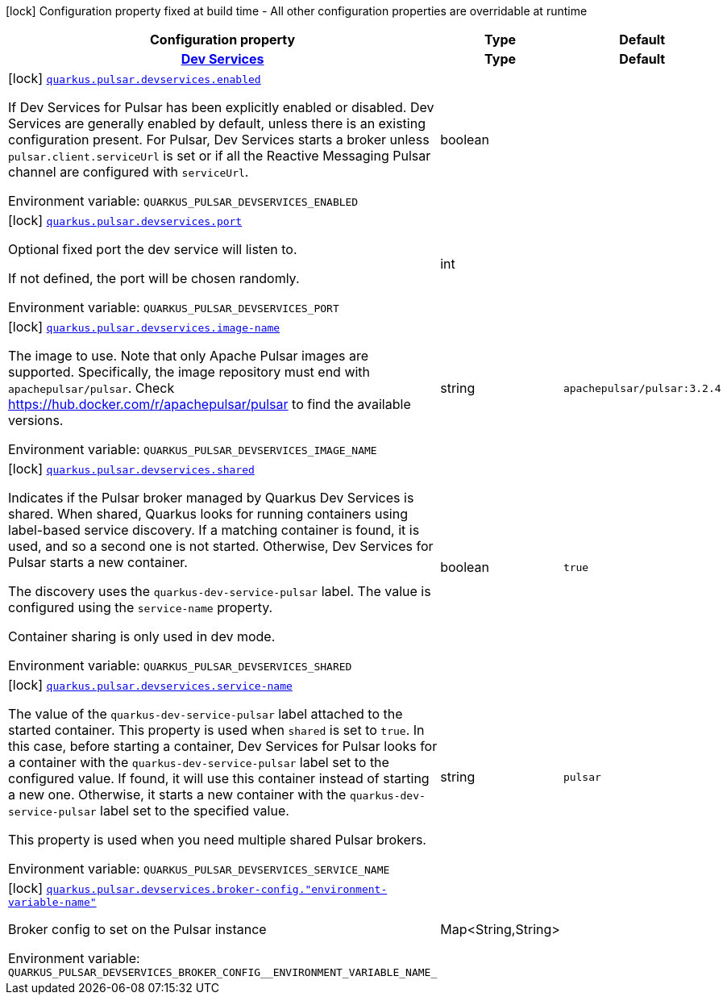[.configuration-legend]
icon:lock[title=Fixed at build time] Configuration property fixed at build time - All other configuration properties are overridable at runtime
[.configuration-reference.searchable, cols="80,.^10,.^10"]
|===

h|[.header-title]##Configuration property##
h|Type
h|Default

h|[[quarkus-messaging-pulsar_section_quarkus-pulsar-devservices]] [.section-name.section-level0]##link:#quarkus-messaging-pulsar_section_quarkus-pulsar-devservices[Dev Services]##
h|Type
h|Default

a|icon:lock[title=Fixed at build time] [[quarkus-messaging-pulsar_quarkus-pulsar-devservices-enabled]] [.property-path]##link:#quarkus-messaging-pulsar_quarkus-pulsar-devservices-enabled[`quarkus.pulsar.devservices.enabled`]##

[.description]
--
If Dev Services for Pulsar has been explicitly enabled or disabled. Dev Services are generally enabled by default, unless there is an existing configuration present. For Pulsar, Dev Services starts a broker unless `pulsar.client.serviceUrl` is set or if all the Reactive Messaging Pulsar channel are configured with `serviceUrl`.


ifdef::add-copy-button-to-env-var[]
Environment variable: env_var_with_copy_button:+++QUARKUS_PULSAR_DEVSERVICES_ENABLED+++[]
endif::add-copy-button-to-env-var[]
ifndef::add-copy-button-to-env-var[]
Environment variable: `+++QUARKUS_PULSAR_DEVSERVICES_ENABLED+++`
endif::add-copy-button-to-env-var[]
--
|boolean
|

a|icon:lock[title=Fixed at build time] [[quarkus-messaging-pulsar_quarkus-pulsar-devservices-port]] [.property-path]##link:#quarkus-messaging-pulsar_quarkus-pulsar-devservices-port[`quarkus.pulsar.devservices.port`]##

[.description]
--
Optional fixed port the dev service will listen to.

If not defined, the port will be chosen randomly.


ifdef::add-copy-button-to-env-var[]
Environment variable: env_var_with_copy_button:+++QUARKUS_PULSAR_DEVSERVICES_PORT+++[]
endif::add-copy-button-to-env-var[]
ifndef::add-copy-button-to-env-var[]
Environment variable: `+++QUARKUS_PULSAR_DEVSERVICES_PORT+++`
endif::add-copy-button-to-env-var[]
--
|int
|

a|icon:lock[title=Fixed at build time] [[quarkus-messaging-pulsar_quarkus-pulsar-devservices-image-name]] [.property-path]##link:#quarkus-messaging-pulsar_quarkus-pulsar-devservices-image-name[`quarkus.pulsar.devservices.image-name`]##

[.description]
--
The image to use. Note that only Apache Pulsar images are supported. Specifically, the image repository must end with `apachepulsar/pulsar`. Check https://hub.docker.com/r/apachepulsar/pulsar to find the available versions.


ifdef::add-copy-button-to-env-var[]
Environment variable: env_var_with_copy_button:+++QUARKUS_PULSAR_DEVSERVICES_IMAGE_NAME+++[]
endif::add-copy-button-to-env-var[]
ifndef::add-copy-button-to-env-var[]
Environment variable: `+++QUARKUS_PULSAR_DEVSERVICES_IMAGE_NAME+++`
endif::add-copy-button-to-env-var[]
--
|string
|`apachepulsar/pulsar:3.2.4`

a|icon:lock[title=Fixed at build time] [[quarkus-messaging-pulsar_quarkus-pulsar-devservices-shared]] [.property-path]##link:#quarkus-messaging-pulsar_quarkus-pulsar-devservices-shared[`quarkus.pulsar.devservices.shared`]##

[.description]
--
Indicates if the Pulsar broker managed by Quarkus Dev Services is shared. When shared, Quarkus looks for running containers using label-based service discovery. If a matching container is found, it is used, and so a second one is not started. Otherwise, Dev Services for Pulsar starts a new container.

The discovery uses the `quarkus-dev-service-pulsar` label. The value is configured using the `service-name` property.

Container sharing is only used in dev mode.


ifdef::add-copy-button-to-env-var[]
Environment variable: env_var_with_copy_button:+++QUARKUS_PULSAR_DEVSERVICES_SHARED+++[]
endif::add-copy-button-to-env-var[]
ifndef::add-copy-button-to-env-var[]
Environment variable: `+++QUARKUS_PULSAR_DEVSERVICES_SHARED+++`
endif::add-copy-button-to-env-var[]
--
|boolean
|`true`

a|icon:lock[title=Fixed at build time] [[quarkus-messaging-pulsar_quarkus-pulsar-devservices-service-name]] [.property-path]##link:#quarkus-messaging-pulsar_quarkus-pulsar-devservices-service-name[`quarkus.pulsar.devservices.service-name`]##

[.description]
--
The value of the `quarkus-dev-service-pulsar` label attached to the started container. This property is used when `shared` is set to `true`. In this case, before starting a container, Dev Services for Pulsar looks for a container with the `quarkus-dev-service-pulsar` label set to the configured value. If found, it will use this container instead of starting a new one. Otherwise, it starts a new container with the `quarkus-dev-service-pulsar` label set to the specified value.

This property is used when you need multiple shared Pulsar brokers.


ifdef::add-copy-button-to-env-var[]
Environment variable: env_var_with_copy_button:+++QUARKUS_PULSAR_DEVSERVICES_SERVICE_NAME+++[]
endif::add-copy-button-to-env-var[]
ifndef::add-copy-button-to-env-var[]
Environment variable: `+++QUARKUS_PULSAR_DEVSERVICES_SERVICE_NAME+++`
endif::add-copy-button-to-env-var[]
--
|string
|`pulsar`

a|icon:lock[title=Fixed at build time] [[quarkus-messaging-pulsar_quarkus-pulsar-devservices-broker-config-environment-variable-name]] [.property-path]##link:#quarkus-messaging-pulsar_quarkus-pulsar-devservices-broker-config-environment-variable-name[`quarkus.pulsar.devservices.broker-config."environment-variable-name"`]##

[.description]
--
Broker config to set on the Pulsar instance


ifdef::add-copy-button-to-env-var[]
Environment variable: env_var_with_copy_button:+++QUARKUS_PULSAR_DEVSERVICES_BROKER_CONFIG__ENVIRONMENT_VARIABLE_NAME_+++[]
endif::add-copy-button-to-env-var[]
ifndef::add-copy-button-to-env-var[]
Environment variable: `+++QUARKUS_PULSAR_DEVSERVICES_BROKER_CONFIG__ENVIRONMENT_VARIABLE_NAME_+++`
endif::add-copy-button-to-env-var[]
--
|Map<String,String>
|


|===

